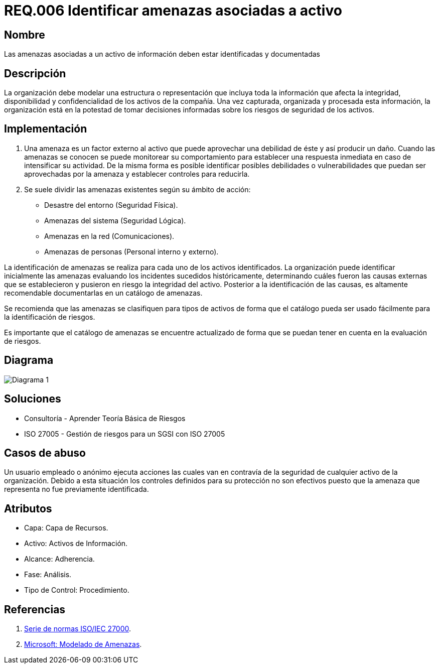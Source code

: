 :slug: rules/006/
:category: rules
:description: En el presente documento se detallan los requerimientos de seguridad relacionados a los activos de información de la empresa. Se deben identificar y documentar las amenazas relacionadas a cada activo de información para tomar decisiones sobre los riesgos de seguridad de los activos.
:keywords: Requerimiento, Seguridad, Activos, Información, Documentación, Amenazas.
:rules: yes

= REQ.006 Identificar amenazas asociadas a activo

== Nombre

Las amenazas asociadas a un activo de información deben estar identificadas y documentadas

== Descripción

La organización debe modelar una estructura o representación 
que incluya toda la información que afecta la integridad, 
disponibilidad y confidencialidad de los activos de la compañía. 
Una vez capturada, organizada y procesada esta información, 
la organización está en la potestad 
de tomar decisiones informadas 
sobre los riesgos de seguridad de los activos.

== Implementación

. Una amenaza es un factor externo al activo 
que puede aprovechar una debilidad de éste 
y así producir un daño. 
Cuando las amenazas se conocen 
se puede monitorear su comportamiento 
para establecer una respuesta inmediata 
en caso de intensificar su actividad. 
De la misma forma es posible identificar 
posibles debilidades o vulnerabilidades 
que puedan ser aprovechadas por la amenaza 
y establecer controles para reducirla.

. Se suele dividir las amenazas existentes según su ámbito de acción:

* Desastre del entorno (Seguridad Física).
* Amenazas del sistema (Seguridad Lógica).
* Amenazas en la red (Comunicaciones).
* Amenazas de personas (Personal interno y externo).

La identificación de amenazas se realiza 
para cada uno de los activos identificados. 
La organización puede identificar inicialmente las amenazas 
evaluando los incidentes sucedidos históricamente, 
determinando cuáles fueron las causas externas 
que se establecieron y pusieron en riesgo la integridad del activo. 
Posterior a la identificación de las causas,
es altamente recomendable documentarlas en un catálogo de amenazas.

Se recomienda que las amenazas se clasifiquen para tipos de activos 
de forma que el catálogo pueda ser usado fácilmente 
para la identificación de riesgos.

Es importante que el catálogo de amenazas 
se encuentre actualizado de forma que 
se puedan tener en cuenta en la evaluación de riesgos. 

== Diagrama

image::diag1.png[Diagrama 1]

== Soluciones

* Consultoría - Aprender Teoría Básica de Riesgos
* ISO 27005 - Gestión de riesgos para un SGSI con ISO 27005

== Casos de abuso

Un usuario empleado o anónimo 
ejecuta acciones las cuales van 
en contravía de la seguridad 
de cualquier activo de la organización. 
Debido a esta situación 
los controles definidos para su protección 
no son efectivos puesto que la amenaza que representa 
no fue previamente identificada.

== Atributos

* Capa: Capa de Recursos.
* Activo: Activos de Información.
* Alcance: Adherencia.
* Fase: Análisis.
* Tipo de Control: Procedimiento.

== Referencias

. link:https://www.iso.org/isoiec-27001-information-security.html[Serie de normas ISO/IEC 27000].
. link:https://www.microsoft.com/en-us/sdl/adopt/threatmodeling.aspx[Microsoft: Modelado de Amenazas].
